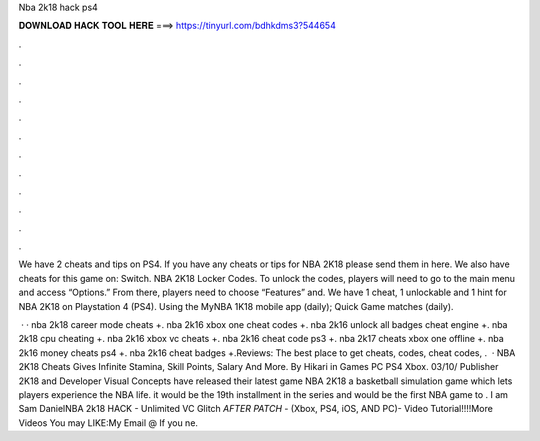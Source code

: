 Nba 2k18 hack ps4



𝐃𝐎𝐖𝐍𝐋𝐎𝐀𝐃 𝐇𝐀𝐂𝐊 𝐓𝐎𝐎𝐋 𝐇𝐄𝐑𝐄 ===> https://tinyurl.com/bdhkdms3?544654



.



.



.



.



.



.



.



.



.



.



.



.

We have 2 cheats and tips on PS4. If you have any cheats or tips for NBA 2K18 please send them in here. We also have cheats for this game on: Switch. NBA 2K18 Locker Codes. To unlock the codes, players will need to go to the main menu and access “Options.” From there, players need to choose “Features” and. We have 1 cheat, 1 unlockable and 1 hint for NBA 2K18 on Playstation 4 (PS4). Using the MyNBA 1K18 mobile app (daily); Quick Game matches (daily).

 · · nba 2k18 career mode cheats +. nba 2k16 xbox one cheat codes +. nba 2k16 unlock all badges cheat engine +. nba 2k18 cpu cheating +. nba 2k16 xbox vc cheats +. nba 2k16 cheat code ps3 +. nba 2k17 cheats xbox one offline +. nba 2k16 money cheats ps4 +. nba 2k16 cheat badges +.Reviews: The best place to get cheats, codes, cheat codes, .  · NBA 2K18 Cheats Gives Infinite Stamina, Skill Points, Salary And More. By Hikari in Games PC PS4 Xbox. 03/10/ Publisher 2K18 and Developer Visual Concepts have released their latest game NBA 2K18 a basketball simulation game which lets players experience the NBA life. it would be the 19th installment in the series and would be the first NBA game to . I am Sam DanielNBA 2k18 HACK - Unlimited VC Glitch *AFTER PATCH* - (Xbox, PS4, iOS, AND PC)- Video Tutorial!!!!More Videos You may LIKE:My Email @ If you ne.
